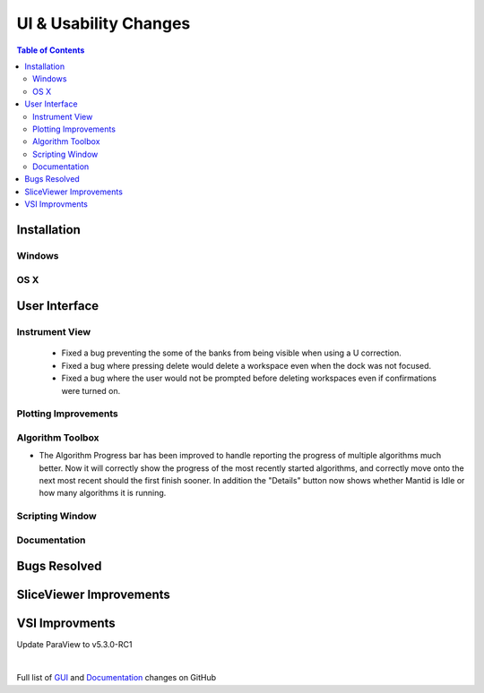 ======================
UI & Usability Changes
======================

.. contents:: Table of Contents
   :local:

Installation
------------

Windows
#######

OS X
####

User Interface
--------------


Instrument View
###############
 - Fixed a bug preventing the some of the banks from being visible when using a U correction.
 - Fixed a bug where pressing delete would delete a workspace even when the dock was not focused.
 - Fixed a bug where the user would not be prompted before deleting workspaces even if confirmations were turned on.

Plotting Improvements
#####################

Algorithm Toolbox
#################

- The Algorithm Progress bar has been improved to handle reporting the progress of multiple algorithms much better.  Now it will correctly show the progress of the most recently started algorithms, and correctly move onto the next most recent should  the first finish sooner.  In addition the "Details" button now shows whether Mantid is Idle or how many algorithms it is running.
  
.. figure:: ../../images/Progress_running.png
   :class: screenshot
   :width: 396px

Scripting Window
################

Documentation
#############

Bugs Resolved
-------------

SliceViewer Improvements
------------------------

VSI Improvments
---------------
Update ParaView to v5.3.0-RC1

|

Full list of
`GUI <http://github.com/mantidproject/mantid/pulls?q=is%3Apr+milestone%3A%22Release+3.10%22+is%3Amerged+label%3A%22Component%3A+GUI%22>`_
and
`Documentation <http://github.com/mantidproject/mantid/pulls?q=is%3Apr+milestone%3A%22Release+3.10%22+is%3Amerged+label%3A%22Component%3A+Documentation%22>`_
changes on GitHub
